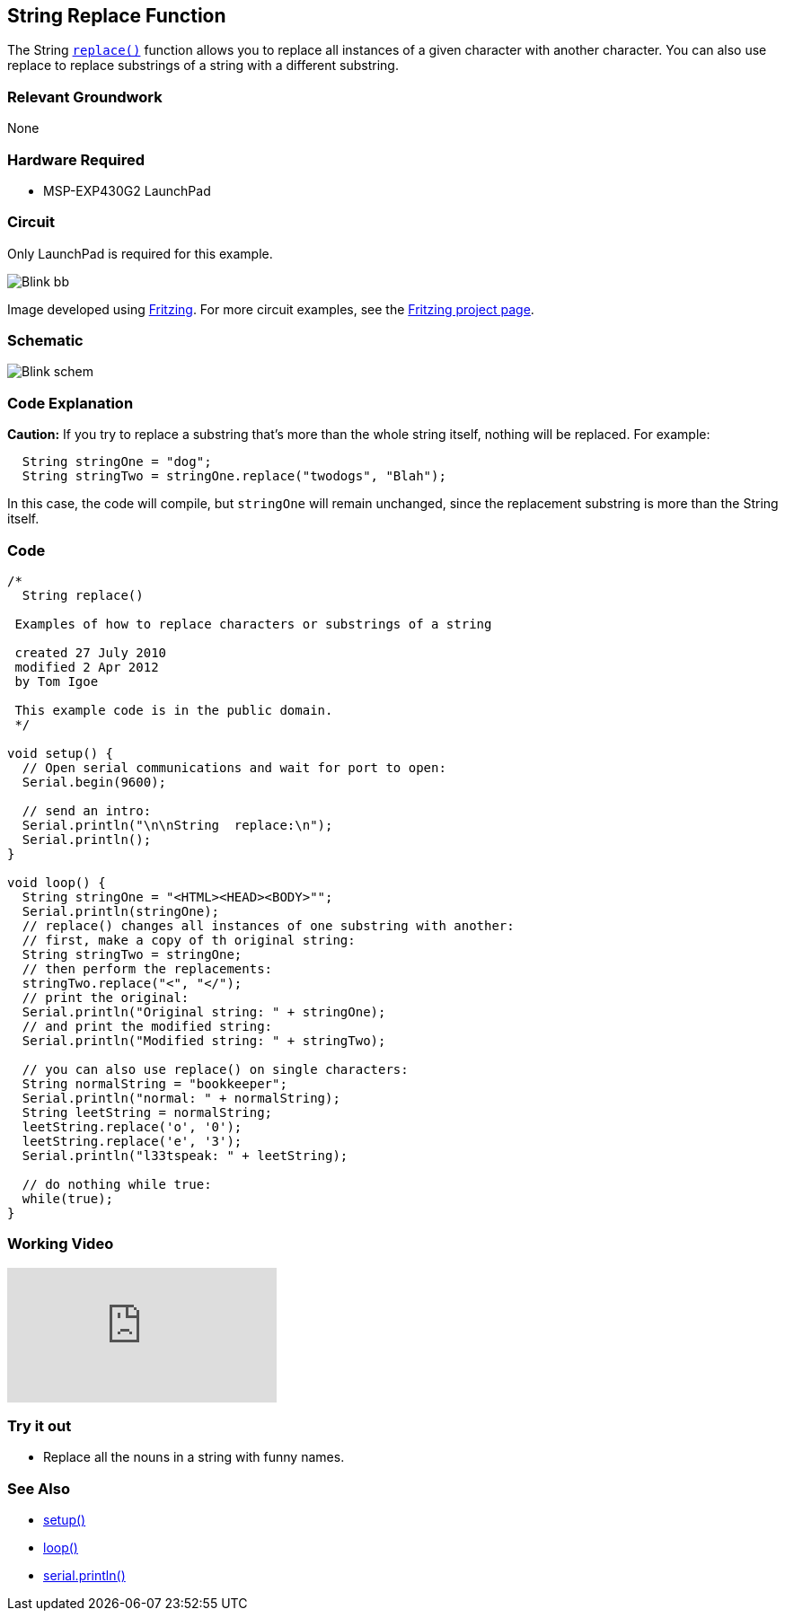 == String Replace Function ==

The String link:/reference/en/language/variables/data-types/string/functions/replace/[`replace()`] function allows you to replace all instances of a given character with another character. You can also use replace to replace substrings of a string with a different substring.

=== Relevant Groundwork ===

None

=== Hardware Required ===

* MSP-EXP430G2 LaunchPad

=== Circuit ===

Only LaunchPad is required for this example.

image::../img/Blink_bb.png[]

Image developed using http://fritzing.org/home/[Fritzing]. For more circuit examples, see the http://fritzing.org/projects/[Fritzing project page].

=== Schematic ===

image::../img/Blink_schem.png[]

=== Code Explanation ===

*Caution:* If you try to replace a substring that's more than the whole string itself, nothing will be replaced. For example:

----
  String stringOne = "dog";
  String stringTwo = stringOne.replace("twodogs", "Blah");
---- 

In this case, the code will compile, but `stringOne` will remain unchanged, since the replacement substring is more than the String itself.

=== Code ===

----
/*
  String replace()

 Examples of how to replace characters or substrings of a string

 created 27 July 2010
 modified 2 Apr 2012
 by Tom Igoe

 This example code is in the public domain. 
 */

void setup() {
  // Open serial communications and wait for port to open:
  Serial.begin(9600);

  // send an intro:
  Serial.println("\n\nString  replace:\n");
  Serial.println();
}

void loop() {
  String stringOne = "<HTML><HEAD><BODY>"";
  Serial.println(stringOne);
  // replace() changes all instances of one substring with another:
  // first, make a copy of th original string:
  String stringTwo = stringOne;
  // then perform the replacements:
  stringTwo.replace("<", "</");
  // print the original:
  Serial.println("Original string: " + stringOne);
  // and print the modified string:
  Serial.println("Modified string: " + stringTwo);

  // you can also use replace() on single characters:
  String normalString = "bookkeeper";
  Serial.println("normal: " + normalString);
  String leetString = normalString;
  leetString.replace('o', '0');
  leetString.replace('e', '3');
  Serial.println("l33tspeak: " + leetString);

  // do nothing while true:
  while(true);
}
----

=== Working Video ===

video::CtIW9ulPFQU[youtube]

=== Try it out ===

* Replace all the nouns in a string with funny names.

=== See Also ===

* link:/reference/en/language/structure/sketch/setup/[setup()]
* link:/reference/en/language/structure/sketch/loop/[loop()]
* link:/reference/en/language/functions/communication/serial/println/[serial.println()]